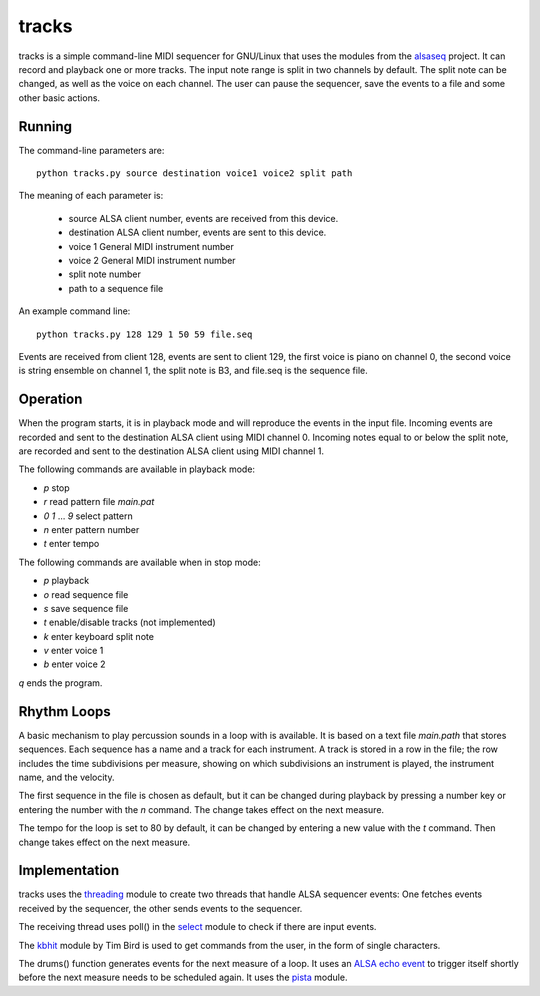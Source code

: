 ======
tracks
======

tracks is a simple command-line MIDI sequencer for GNU/Linux
that uses the modules
from the `alsaseq`__ project.  It can record
and playback one or more tracks. The input note range is split
in two channels by default. The split note can be changed, as
well as the voice on each channel.  The user can pause the
sequencer, save the events to a file and some other basic
actions.

__ https://github.com/ppaez/alsaseq

Running
=======
The command-line parameters are::

  python tracks.py source destination voice1 voice2 split path

The meaning of each parameter is:

    - source ALSA client number,
      events are received from this device.
    - destination ALSA client number,
      events are sent to this device.
    - voice 1 General MIDI instrument number
    - voice 2 General MIDI instrument number
    - split note number
    - path to a sequence file

An example command line::

  python tracks.py 128 129 1 50 59 file.seq

Events are received from client 128, events are sent to
client 129, the first voice is piano on channel 0, the
second voice is string ensemble on channel 1, the
split note is B3, and file.seq is the sequence file.

Operation
=========

When the program starts, it is in playback mode and will
reproduce the events in the input file.  Incoming events
are recorded and sent to the destination ALSA client
using MIDI channel 0.
Incoming notes equal to or below the split note, are
recorded and sent to the destination ALSA client
using MIDI channel 1.

The following commands are available in playback mode:

- `p` stop
- `r` read pattern file `main.pat`
- `0` `1` ... `9` select pattern
- `n` enter pattern number
- `t` enter tempo

The following commands are available when in stop mode:

- `p` playback
- `o` read sequence file
- `s` save sequence file
- `t` enable/disable tracks (not implemented)
- `k` enter keyboard split note
- `v` enter voice 1
- `b` enter voice 2

`q` ends the program.

Rhythm Loops
============

A basic mechanism to play percussion sounds in a loop with is
available.  It is based on a text file `main.path` that stores
sequences.  Each sequence has a name and a track for each
instrument.  A track is stored in a row in the file; the row
includes the time subdivisions per measure, showing on which
subdivisions an instrument is played, the instrument name, and
the velocity.

The first sequence in the file is chosen as default, but it can
be changed during playback by pressing a number key or entering
the number with the `n` command.  The change takes effect on the
next measure.

The tempo for the loop is set to 80 by default, it can be
changed by entering a new value with the `t` command.  Then
change takes effect on the next measure.


Implementation
==============

tracks uses the `threading`__ module to create two threads that handle ALSA
sequencer events: One fetches events received by the sequencer,
the other sends events to the sequencer.

The receiving thread uses poll() in the `select`__ module to check if there are
input events.

The `kbhit`__ module by Tim Bird is used to get commands from the user, in the
form of single characters.

The drums() function generates events for the next measure of
a loop.  It uses an `ALSA echo event`__ to trigger itself shortly
before the next measure needs to be scheduled again.  It uses
the `pista`__ module.

__ https://docs.python.org/3/library/threading.html
__ https://docs.python.org/3/library/select.html
__ https://groups.google.com/forum/#!topic/comp.lang.python/rGIpVDmIpOU
__ http://alsa-project.org/alsa-doc/alsa-lib/group___seq_events.html#ggaef39e1f267006faf7abc91c3cb32ea40a71cd073dbeb98982d8b094ab6d841376
__ https://github.com/ppaez/alsaseq/blob/master/pista.py
